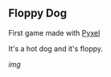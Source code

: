 ** Floppy Dog

First game made with [[https://github.com/kitao/pyxel/][Pyxel]]

It's a hot dog and it's floppy.

[[Assets/screenshot_fd.jpg][img]]
